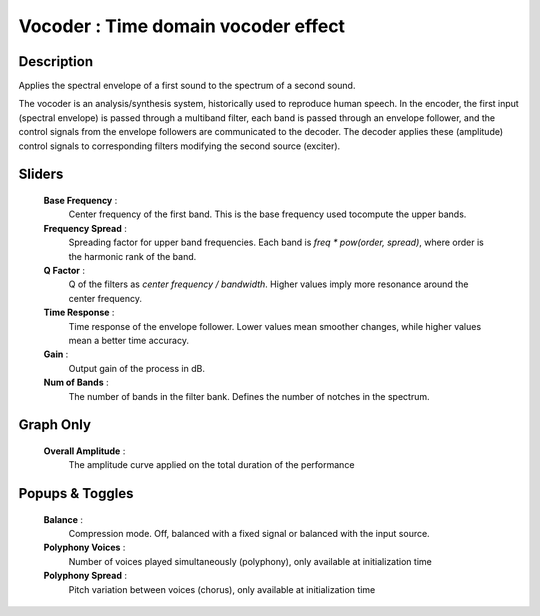 Vocoder : Time domain vocoder effect
====================================

Description
------------

Applies the spectral envelope of a first sound to the spectrum of a second sound.

The vocoder is an analysis/synthesis system, historically used to reproduce
human speech. In the encoder, the first input (spectral envelope) is passed
through a multiband filter, each band is passed through an envelope follower,
and the control signals from the envelope followers are communicated to the
decoder. The decoder applies these (amplitude) control signals to corresponding
filters modifying the second source (exciter).

Sliders
--------

    **Base Frequency** :
        Center frequency of the first band. This is the base 
        frequency used tocompute the upper bands.
    **Frequency Spread** :
        Spreading factor for upper band frequencies. Each band is 
        `freq * pow(order, spread)`, where order is the harmonic rank of the band.
    **Q Factor** :
        Q of the filters as `center frequency / bandwidth`. Higher values 
        imply more resonance around the center frequency.
    **Time Response** :
        Time response of the envelope follower. Lower values mean smoother changes,
        while higher values mean a better time accuracy.
    **Gain** :
        Output gain of the process in dB.
    **Num of Bands** : 
        The number of bands in the filter bank. Defines the number of notches in
        the spectrum.

Graph Only
-----------

    **Overall Amplitude** : 
        The amplitude curve applied on the total duration of the performance

Popups & Toggles
-----------------

    **Balance** :
        Compression mode. Off, balanced with a fixed signal
        or balanced with the input source.
    **Polyphony Voices** : 
        Number of voices played simultaneously (polyphony), 
        only available at initialization time
    **Polyphony Spread** : 
        Pitch variation between voices (chorus), 
        only available at initialization time

    
